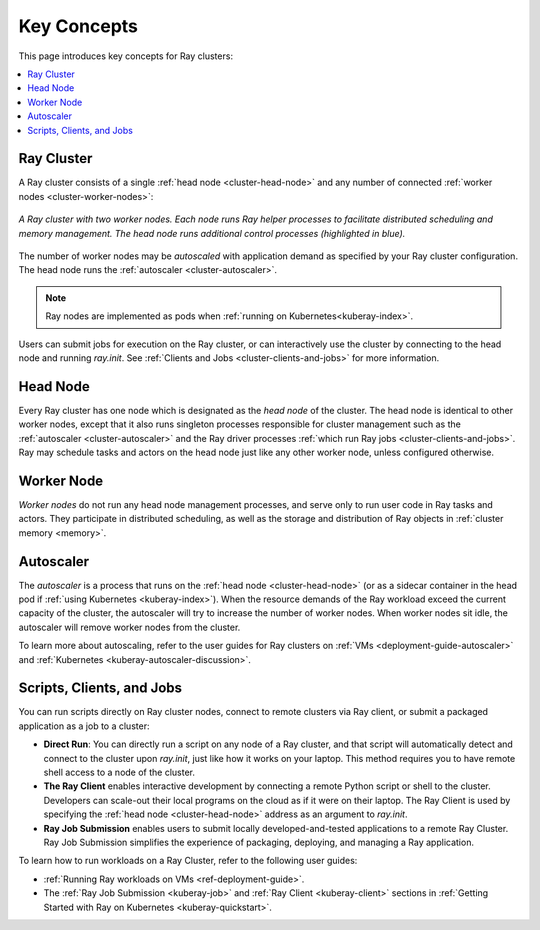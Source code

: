 Key Concepts
============

.. _cluster-key-concepts:

This page introduces key concepts for Ray clusters:

.. contents::
    :local:

Ray Cluster
-----------
A Ray cluster consists of a single :ref:`head node <cluster-head-node>`
and any number of connected :ref:`worker nodes <cluster-worker-nodes>`:

.. figure:: images/ray-cluster.svg
    :align: center
    :width: 600px
    
    *A Ray cluster with two worker nodes. Each node runs Ray helper processes to
    facilitate distributed scheduling and memory management. The head node runs
    additional control processes (highlighted in blue).*

The number of worker nodes may be *autoscaled* with application demand as specified
by your Ray cluster configuration. The head node runs the :ref:`autoscaler <cluster-autoscaler>`.

.. note::
    Ray nodes are implemented as pods when :ref:`running on Kubernetes<kuberay-index>`.

Users can submit jobs for execution on the Ray cluster, or can interactively use the
cluster by connecting to the head node and running `ray.init`. See
:ref:`Clients and Jobs <cluster-clients-and-jobs>` for more information.

.. _cluster-head-node:

Head Node
---------
Every Ray cluster has one node which is designated as the *head node* of the cluster.
The head node is identical to other worker nodes, except that it also runs singleton processes responsible for cluster management such as the
:ref:`autoscaler <cluster-autoscaler>` and the Ray driver processes
:ref:`which run Ray jobs <cluster-clients-and-jobs>`. Ray may schedule
tasks and actors on the head node just like any other worker node, unless configured otherwise.

.. _cluster-worker-nodes:

Worker Node
------------
*Worker nodes* do not run any head node management processes, and serve only to run user code in Ray tasks and actors. They participate in distributed scheduling, as well as the storage and distribution of Ray objects in :ref:`cluster memory <memory>`.

.. _cluster-autoscaler:

Autoscaler
----------

The *autoscaler* is a process that runs on the :ref:`head node <cluster-head-node>` (or as a sidecar container in the head pod if :ref:`using Kubernetes <kuberay-index>`).
When the resource demands of the Ray workload exceed the
current capacity of the cluster, the autoscaler will try to increase the number of worker nodes. When worker nodes
sit idle, the autoscaler will remove worker nodes from the cluster.

To learn more about autoscaling, refer to the user guides for Ray clusters on :ref:`VMs <deployment-guide-autoscaler>` and :ref:`Kubernetes <kuberay-autoscaler-discussion>`.

.. _cluster-clients-and-jobs:

..

Scripts, Clients, and Jobs
--------------------------

You can run scripts directly on Ray cluster nodes, connect to remote clusters via Ray client,
or submit a packaged application as a job to a cluster:

* **Direct Run**: You can directly run a script on any node of a Ray cluster, and that script will automatically
  detect and connect to the cluster upon `ray.init`, just like how it works on your laptop. This method
  requires you to have remote shell access to a node of the cluster.

* **The Ray Client** enables interactive development by connecting a remote Python script or shell to the cluster.
  Developers can scale-out their local programs on the cloud as if it were on their laptop. The Ray Client is used
  by specifying the :ref:`head node <cluster-head-node>` address as an argument to `ray.init`.

* **Ray Job Submission** enables users to submit locally developed-and-tested applications to a remote Ray
  Cluster. Ray Job Submission simplifies the experience of packaging, deploying, and managing a Ray application.

To learn how to run workloads on a Ray Cluster, refer to the following user guides:

* :ref:`Running Ray workloads on VMs <ref-deployment-guide>`.
* The :ref:`Ray Job Submission <kuberay-job>` and :ref:`Ray Client <kuberay-client>` sections in :ref:`Getting Started with Ray on Kubernetes <kuberay-quickstart>`.
